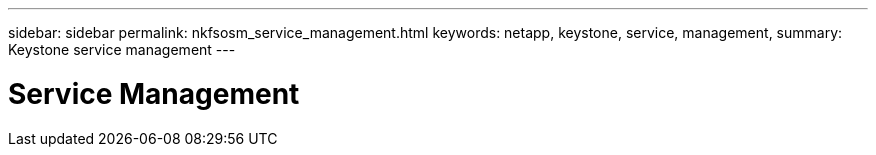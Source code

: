 ---
sidebar: sidebar
permalink: nkfsosm_service_management.html
keywords: netapp, keystone, service, management,
summary: Keystone service management
---

= Service Management
:hardbreaks:
:nofooter:
:icons: font
:linkattrs:
:imagesdir: ./media/

//
// This file was created with NDAC Version 2.0 (August 17, 2020)
//
// 2020-10-08 17:14:48.790519
//
